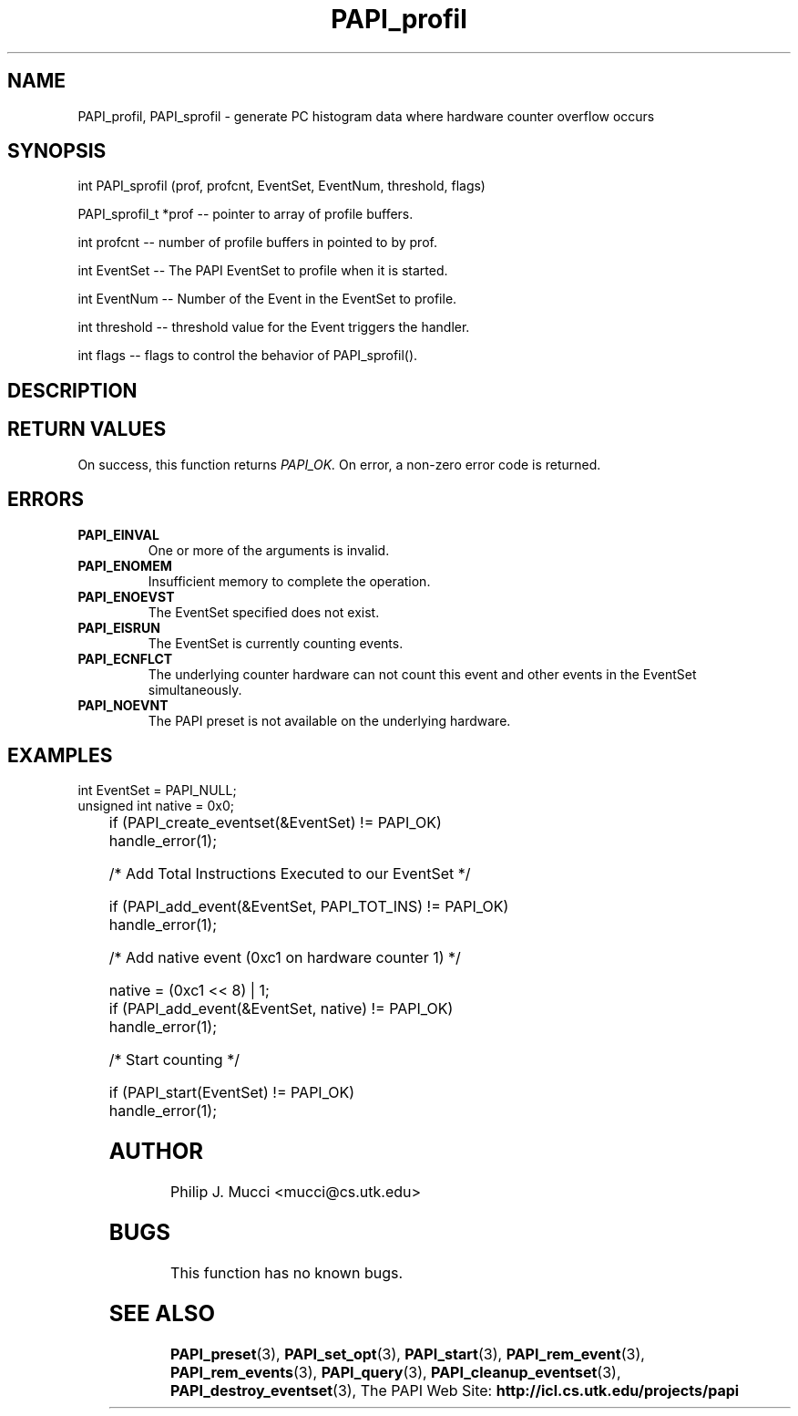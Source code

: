.\" @(#)$Id$
.TH PAPI_profil 3 "October, 2000" "" "PAPI"

.SH NAME
PAPI_profil, PAPI_sprofil \- generate PC histogram data where hardware counter overflow occurs
.LP
.SH SYNOPSIS
.LP
int PAPI_sprofil (prof, profcnt, EventSet, EventNum, threshold, flags)
.LP
PAPI_sprofil_t *prof -- pointer to array of profile buffers.
.LP
int profcnt -- number of profile buffers in pointed to by prof.
.LP
int EventSet -- The PAPI EventSet to profile when it is started.
.LP
int EventNum -- Number of the Event in the EventSet to profile.
.LP
int threshold -- threshold value for the Event triggers the handler.
.LP
int flags -- flags to control the behavior of PAPI_sprofil(). 
.LP
.SH DESCRIPTION

.SH RETURN VALUES
On success, this function returns
.I "PAPI_OK."
On error, a non-zero error code is returned.

.SH ERRORS
.TP
.B "PAPI_EINVAL"
One or more of the arguments is invalid.
.TP
.B "PAPI_ENOMEM"
Insufficient memory to complete the operation.
.TP
.B "PAPI_ENOEVST"
The EventSet specified does not exist.
.TP
.B "PAPI_EISRUN"
The EventSet is currently counting events.
.TP
.B "PAPI_ECNFLCT"
The underlying counter hardware can not count this event and other events
in the EventSet simultaneously.
.TP
.B "PAPI_NOEVNT"
The PAPI preset is not available on the underlying hardware. 

.SH EXAMPLES
.LP

  int EventSet = PAPI_NULL;
  unsigned int native = 0x0;
.LP
	
  if (PAPI_create_eventset(&EventSet) != PAPI_OK)
    handle_error(1);

  /* Add Total Instructions Executed to our EventSet */

  if (PAPI_add_event(&EventSet, PAPI_TOT_INS) != PAPI_OK)
    handle_error(1);

  /* Add native event (0xc1 on hardware counter 1) */

  native = (0xc1 << 8) | 1;
  if (PAPI_add_event(&EventSet, native) != PAPI_OK)
    handle_error(1);

  /* Start counting */

  if (PAPI_start(EventSet) != PAPI_OK)
    handle_error(1);

.SH AUTHOR
Philip J. Mucci <mucci@cs.utk.edu>

.SH BUGS
This function has no known bugs.

.SH SEE ALSO
.BR PAPI_preset "(3), "
.BR PAPI_set_opt "(3), " PAPI_start "(3), " PAPI_rem_event "(3), " 
.BR PAPI_rem_events "(3), " PAPI_query "(3), "
.BR PAPI_cleanup_eventset "(3), " PAPI_destroy_eventset "(3), " 
The PAPI Web Site: 
.B http://icl.cs.utk.edu/projects/papi

